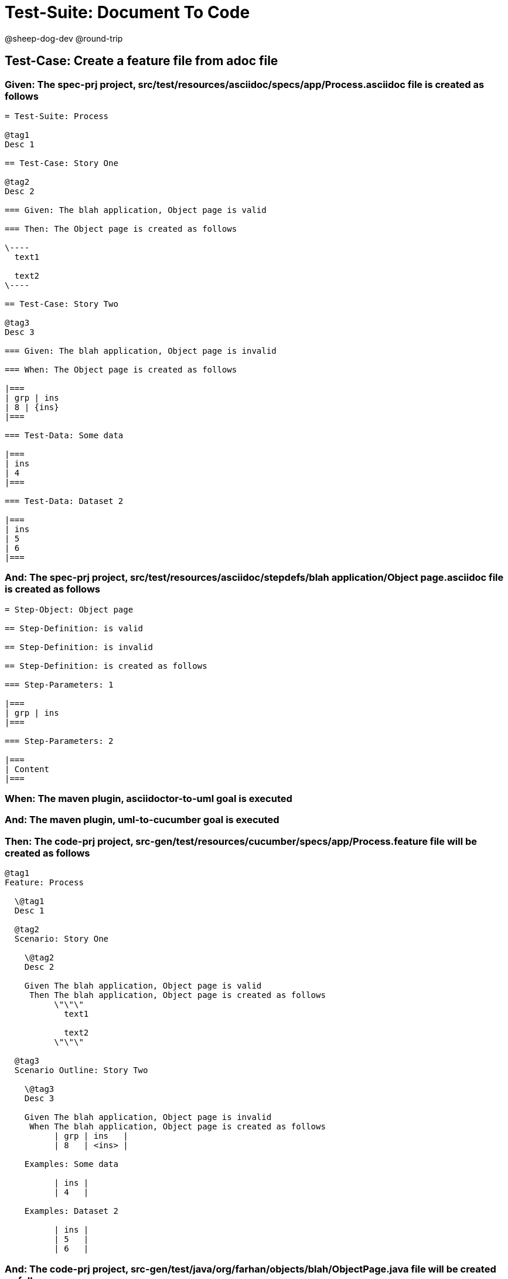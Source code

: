 = Test-Suite: Document To Code

@sheep-dog-dev
@round-trip

== Test-Case: Create a feature file from adoc file

=== Given: The spec-prj project, src/test/resources/asciidoc/specs/app/Process.asciidoc file is created as follows

----
= Test-Suite: Process

@tag1
Desc 1

== Test-Case: Story One

@tag2
Desc 2

=== Given: The blah application, Object page is valid

=== Then: The Object page is created as follows

\----
  text1

  text2
\----

== Test-Case: Story Two

@tag3
Desc 3

=== Given: The blah application, Object page is invalid

=== When: The Object page is created as follows

|===
| grp | ins
| 8 | {ins}
|===

=== Test-Data: Some data

|===
| ins
| 4
|===

=== Test-Data: Dataset 2

|===
| ins
| 5
| 6
|===
----

=== And: The spec-prj project, src/test/resources/asciidoc/stepdefs/blah application/Object page.asciidoc file is created as follows

----
= Step-Object: Object page

== Step-Definition: is valid

== Step-Definition: is invalid

== Step-Definition: is created as follows

=== Step-Parameters: 1

|===
| grp | ins
|===

=== Step-Parameters: 2

|===
| Content
|===
----

=== When: The maven plugin, asciidoctor-to-uml goal is executed

=== And: The maven plugin, uml-to-cucumber goal is executed

=== Then: The code-prj project, src-gen/test/resources/cucumber/specs/app/Process.feature file will be created as follows

----
@tag1
Feature: Process

  \@tag1
  Desc 1

  @tag2
  Scenario: Story One

    \@tag2
    Desc 2

    Given The blah application, Object page is valid
     Then The blah application, Object page is created as follows
          \"\"\"
            text1
          
            text2
          \"\"\"

  @tag3
  Scenario Outline: Story Two

    \@tag3
    Desc 3

    Given The blah application, Object page is invalid
     When The blah application, Object page is created as follows
          | grp | ins   |
          | 8   | <ins> |

    Examples: Some data

          | ins |
          | 4   |

    Examples: Dataset 2

          | ins |
          | 5   |
          | 6   |
----

=== And: The code-prj project, src-gen/test/java/org/farhan/objects/blah/ObjectPage.java file will be created as follows

----
package org.farhan.objects.blah;

import java.util.HashMap;

public interface ObjectPage {

    public void setGrp(HashMap<String, String> keyMap);

    public void setIns(HashMap<String, String> keyMap);

    public void setContent(HashMap<String, String> keyMap);

    public void setInvalid(HashMap<String, String> keyMap);

    public void setValid(HashMap<String, String> keyMap);
}
----

=== And: The code-prj project, src-gen/test/java/org/farhan/stepdefs/blah/BlahObjectPageSteps.java file will be created as follows

----
package org.farhan.stepdefs.blah;

import io.cucumber.datatable.DataTable;
import io.cucumber.java.en.Given;
import org.farhan.common.BlahFactory;

public class BlahObjectPageSteps {

    @Given("^The blah application, Object page is created as follows$")
    public void theBlahApplicationObjectPageIsCreatedAsFollows(DataTable dataTable) {
        BlahFactory.get("ObjectPage").setComponent("blah");
        BlahFactory.get("ObjectPage").setPath("Object");
        BlahFactory.get("ObjectPage").setInputOutputs(dataTable);
    }

    @Given("^The blah application, Object page is invalid$")
    public void theBlahApplicationObjectPageIsInvalid() {
        BlahFactory.get("ObjectPage").setComponent("blah");
        BlahFactory.get("ObjectPage").setPath("Object");
        BlahFactory.get("ObjectPage").setInputOutputs("Invalid");
    }

    @Given("^The blah application, Object page is valid$")
    public void theBlahApplicationObjectPageIsValid() {
        BlahFactory.get("ObjectPage").setComponent("blah");
        BlahFactory.get("ObjectPage").setPath("Object");
        BlahFactory.get("ObjectPage").setInputOutputs("Valid");
    }
}
----

